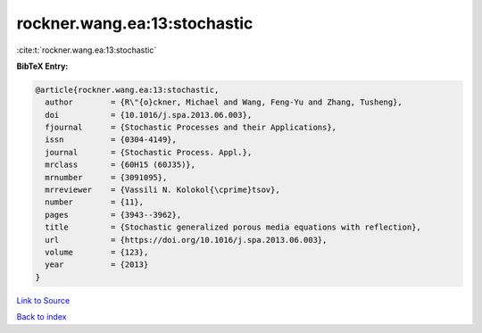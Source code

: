 rockner.wang.ea:13:stochastic
=============================

:cite:t:`rockner.wang.ea:13:stochastic`

**BibTeX Entry:**

.. code-block:: bibtex

   @article{rockner.wang.ea:13:stochastic,
     author        = {R\"{o}ckner, Michael and Wang, Feng-Yu and Zhang, Tusheng},
     doi           = {10.1016/j.spa.2013.06.003},
     fjournal      = {Stochastic Processes and their Applications},
     issn          = {0304-4149},
     journal       = {Stochastic Process. Appl.},
     mrclass       = {60H15 (60J35)},
     mrnumber      = {3091095},
     mrreviewer    = {Vassili N. Kolokol{\cprime}tsov},
     number        = {11},
     pages         = {3943--3962},
     title         = {Stochastic generalized porous media equations with reflection},
     url           = {https://doi.org/10.1016/j.spa.2013.06.003},
     volume        = {123},
     year          = {2013}
   }

`Link to Source <https://doi.org/10.1016/j.spa.2013.06.003},>`_


`Back to index <../By-Cite-Keys.html>`_
